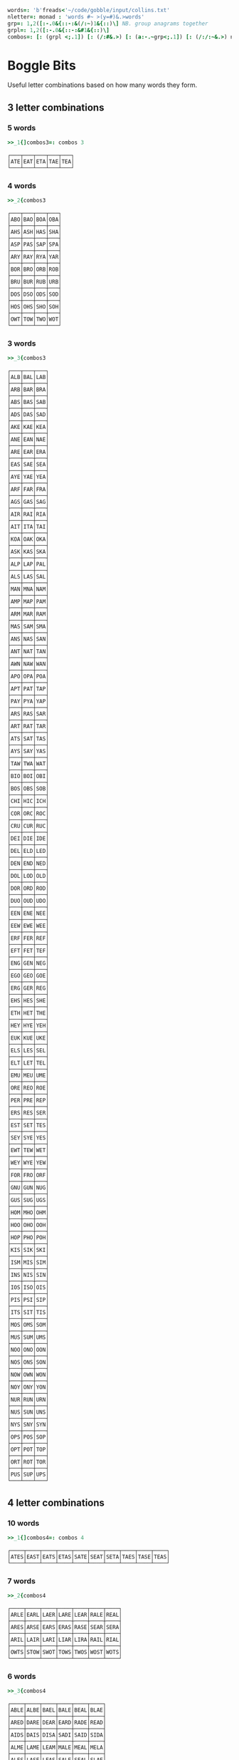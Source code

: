 
#+BEGIN_SRC j :session :exports both
words=: 'b'freads<'~/code/gobble/input/collins.txt'
nletter=: monad : 'words #~ >(y=#)&.>words'
grp=: 1,2([:-.0&{::-:&(/:~)1&{::)\] NB. group anagrams together
grpl=: 1,2([:-.0&{::-:&#1&{::)\]
combos=: [: (grpl <;.1]) [: (/:#&.>) [: (a:-.~grp<;.1]) [: (/:/:~&.>) nletter
#+END_SRC

#+RESULTS:

* Boggle Bits

Useful letter combinations based on how many words they form.

** 3 letter combinations

*** 5 words

#+BEGIN_SRC j :session :exports both
>>_1{]combos3=: combos 3
#+END_SRC

#+RESULTS:
: ┌───┬───┬───┬───┬───┐
: │ATE│EAT│ETA│TAE│TEA│
: └───┴───┴───┴───┴───┘

*** 4 words

#+BEGIN_SRC j :session :exports both
>>_2{combos3
#+END_SRC

#+RESULTS:
#+begin_example
┌───┬───┬───┬───┐
│ABO│BAO│BOA│OBA│
├───┼───┼───┼───┤
│AHS│ASH│HAS│SHA│
├───┼───┼───┼───┤
│ASP│PAS│SAP│SPA│
├───┼───┼───┼───┤
│ARY│RAY│RYA│YAR│
├───┼───┼───┼───┤
│BOR│BRO│ORB│ROB│
├───┼───┼───┼───┤
│BRU│BUR│RUB│URB│
├───┼───┼───┼───┤
│DOS│DSO│ODS│SOD│
├───┼───┼───┼───┤
│HOS│OHS│SHO│SOH│
├───┼───┼───┼───┤
│OWT│TOW│TWO│WOT│
└───┴───┴───┴───┘
#+end_example

*** 3 words

#+BEGIN_SRC j :session :exports both
>>_3{combos3
#+END_SRC

#+RESULTS:
#+begin_example
┌───┬───┬───┐
│ALB│BAL│LAB│
├───┼───┼───┤
│ARB│BAR│BRA│
├───┼───┼───┤
│ABS│BAS│SAB│
├───┼───┼───┤
│ADS│DAS│SAD│
├───┼───┼───┤
│AKE│KAE│KEA│
├───┼───┼───┤
│ANE│EAN│NAE│
├───┼───┼───┤
│ARE│EAR│ERA│
├───┼───┼───┤
│EAS│SAE│SEA│
├───┼───┼───┤
│AYE│YAE│YEA│
├───┼───┼───┤
│ARF│FAR│FRA│
├───┼───┼───┤
│AGS│GAS│SAG│
├───┼───┼───┤
│AIR│RAI│RIA│
├───┼───┼───┤
│AIT│ITA│TAI│
├───┼───┼───┤
│KOA│OAK│OKA│
├───┼───┼───┤
│ASK│KAS│SKA│
├───┼───┼───┤
│ALP│LAP│PAL│
├───┼───┼───┤
│ALS│LAS│SAL│
├───┼───┼───┤
│MAN│MNA│NAM│
├───┼───┼───┤
│AMP│MAP│PAM│
├───┼───┼───┤
│ARM│MAR│RAM│
├───┼───┼───┤
│MAS│SAM│SMA│
├───┼───┼───┤
│ANS│NAS│SAN│
├───┼───┼───┤
│ANT│NAT│TAN│
├───┼───┼───┤
│AWN│NAW│WAN│
├───┼───┼───┤
│APO│OPA│POA│
├───┼───┼───┤
│APT│PAT│TAP│
├───┼───┼───┤
│PAY│PYA│YAP│
├───┼───┼───┤
│ARS│RAS│SAR│
├───┼───┼───┤
│ART│RAT│TAR│
├───┼───┼───┤
│ATS│SAT│TAS│
├───┼───┼───┤
│AYS│SAY│YAS│
├───┼───┼───┤
│TAW│TWA│WAT│
├───┼───┼───┤
│BIO│BOI│OBI│
├───┼───┼───┤
│BOS│OBS│SOB│
├───┼───┼───┤
│CHI│HIC│ICH│
├───┼───┼───┤
│COR│ORC│ROC│
├───┼───┼───┤
│CRU│CUR│RUC│
├───┼───┼───┤
│DEI│DIE│IDE│
├───┼───┼───┤
│DEL│ELD│LED│
├───┼───┼───┤
│DEN│END│NED│
├───┼───┼───┤
│DOL│LOD│OLD│
├───┼───┼───┤
│DOR│ORD│ROD│
├───┼───┼───┤
│DUO│OUD│UDO│
├───┼───┼───┤
│EEN│ENE│NEE│
├───┼───┼───┤
│EEW│EWE│WEE│
├───┼───┼───┤
│ERF│FER│REF│
├───┼───┼───┤
│EFT│FET│TEF│
├───┼───┼───┤
│ENG│GEN│NEG│
├───┼───┼───┤
│EGO│GEO│GOE│
├───┼───┼───┤
│ERG│GER│REG│
├───┼───┼───┤
│EHS│HES│SHE│
├───┼───┼───┤
│ETH│HET│THE│
├───┼───┼───┤
│HEY│HYE│YEH│
├───┼───┼───┤
│EUK│KUE│UKE│
├───┼───┼───┤
│ELS│LES│SEL│
├───┼───┼───┤
│ELT│LET│TEL│
├───┼───┼───┤
│EMU│MEU│UME│
├───┼───┼───┤
│ORE│REO│ROE│
├───┼───┼───┤
│PER│PRE│REP│
├───┼───┼───┤
│ERS│RES│SER│
├───┼───┼───┤
│EST│SET│TES│
├───┼───┼───┤
│SEY│SYE│YES│
├───┼───┼───┤
│EWT│TEW│WET│
├───┼───┼───┤
│WEY│WYE│YEW│
├───┼───┼───┤
│FOR│FRO│ORF│
├───┼───┼───┤
│GNU│GUN│NUG│
├───┼───┼───┤
│GUS│SUG│UGS│
├───┼───┼───┤
│HOM│MHO│OHM│
├───┼───┼───┤
│HOO│OHO│OOH│
├───┼───┼───┤
│HOP│PHO│POH│
├───┼───┼───┤
│KIS│SIK│SKI│
├───┼───┼───┤
│ISM│MIS│SIM│
├───┼───┼───┤
│INS│NIS│SIN│
├───┼───┼───┤
│IOS│ISO│OIS│
├───┼───┼───┤
│PIS│PSI│SIP│
├───┼───┼───┤
│ITS│SIT│TIS│
├───┼───┼───┤
│MOS│OMS│SOM│
├───┼───┼───┤
│MUS│SUM│UMS│
├───┼───┼───┤
│NOO│ONO│OON│
├───┼───┼───┤
│NOS│ONS│SON│
├───┼───┼───┤
│NOW│OWN│WON│
├───┼───┼───┤
│NOY│ONY│YON│
├───┼───┼───┤
│NUR│RUN│URN│
├───┼───┼───┤
│NUS│SUN│UNS│
├───┼───┼───┤
│NYS│SNY│SYN│
├───┼───┼───┤
│OPS│POS│SOP│
├───┼───┼───┤
│OPT│POT│TOP│
├───┼───┼───┤
│ORT│ROT│TOR│
├───┼───┼───┤
│PUS│SUP│UPS│
└───┴───┴───┘
#+end_example

** 4 letter combinations

*** 10 words

#+BEGIN_SRC j :session :exports both
>>_1{]combos4=: combos 4
#+END_SRC

#+RESULTS:
: ┌────┬────┬────┬────┬────┬────┬────┬────┬────┬────┐
: │ATES│EAST│EATS│ETAS│SATE│SEAT│SETA│TAES│TASE│TEAS│
: └────┴────┴────┴────┴────┴────┴────┴────┴────┴────┘

*** 7 words

#+BEGIN_SRC j :session :exports both
>>_2{combos4
#+END_SRC

#+RESULTS:
: ┌────┬────┬────┬────┬────┬────┬────┐
: │ARLE│EARL│LAER│LARE│LEAR│RALE│REAL│
: ├────┼────┼────┼────┼────┼────┼────┤
: │ARES│ARSE│EARS│ERAS│RASE│SEAR│SERA│
: ├────┼────┼────┼────┼────┼────┼────┤
: │ARIL│LAIR│LARI│LIAR│LIRA│RAIL│RIAL│
: ├────┼────┼────┼────┼────┼────┼────┤
: │OWTS│STOW│SWOT│TOWS│TWOS│WOST│WOTS│
: └────┴────┴────┴────┴────┴────┴────┘

*** 6 words

#+BEGIN_SRC j :session :exports both
>>_3{combos4
#+END_SRC

#+RESULTS:
#+begin_example
┌────┬────┬────┬────┬────┬────┐
│ABLE│ALBE│BAEL│BALE│BEAL│BLAE│
├────┼────┼────┼────┼────┼────┤
│ARED│DARE│DEAR│EARD│RADE│READ│
├────┼────┼────┼────┼────┼────┤
│AIDS│DAIS│DISA│SADI│SAID│SIDA│
├────┼────┼────┼────┼────┼────┤
│ALME│LAME│LEAM│MALE│MEAL│MELA│
├────┼────┼────┼────┼────┼────┤
│ALES│LASE│LEAS│SALE│SEAL│SLAE│
├────┼────┼────┼────┼────┼────┤
│LATE│LEAT│TAEL│TALE│TEAL│TELA│
├────┼────┼────┼────┼────┼────┤
│AVEL│LAVE│LEVA│VALE│VEAL│VELA│
├────┼────┼────┼────┼────┼────┤
│AMES│MAES│MASE│MESA│SAME│SEAM│
├────┼────┼────┼────┼────┼────┤
│ANES│EANS│NAES│SANE│SEAN│SENA│
├────┼────┼────┼────┼────┼────┤
│AIRS│ARIS│RAIS│RIAS│SAIR│SARI│
├────┼────┼────┼────┼────┼────┤
│APTS│PAST│PATS│SPAT│STAP│TAPS│
├────┼────┼────┼────┼────┼────┤
│ARTS│RAST│RATS│STAR│TARS│TSAR│
├────┼────┼────┼────┼────┼────┤
│STAW│SWAT│TAWS│TWAS│WAST│WATS│
├────┼────┼────┼────┼────┼────┤
│DEER│DERE│DREE│ERED│REDE│REED│
├────┼────┼────┼────┼────┼────┤
│DEIL│DELI│DIEL│EILD│IDLE│LIED│
├────┼────┼────┼────┼────┼────┤
│DERO│DOER│DORE│REDO│RODE│ROED│
├────┼────┼────┼────┼────┼────┤
│EELS│ELSE│LEES│SEEL│SELE│SLEE│
├────┼────┼────┼────┼────┼────┤
│EMES│MEES│MESE│SEEM│SEME│SMEE│
├────┼────┼────┼────┼────┼────┤
│ENTS│NEST│NETS│SENT│STEN│TENS│
├────┼────┼────┼────┼────┼────┤
│EROS│ORES│REOS│ROES│ROSE│SORE│
├────┼────┼────┼────┼────┼────┤
│RUES│RUSE│SUER│SURE│URES│USER│
├────┼────┼────┼────┼────┼────┤
│HOPS│PHOS│POHS│POSH│SHOP│SOPH│
├────┼────┼────┼────┼────┼────┤
│OPTS│POST│POTS│SPOT│STOP│TOPS│
└────┴────┴────┴────┴────┴────┘
#+end_example

** 5 letter combinations

*** 13 words

#+BEGIN_SRC j :session :exports both
>>_1{]combos5=: combos 5
#+END_SRC

#+RESULTS:
: ┌─────┬─────┬─────┬─────┬─────┬─────┬─────┬─────┬─────┬─────┬─────┬─────┬─────┐
: │APERS│APRES│ASPER│PARES│PARSE│PEARS│PRASE│PRESA│RAPES│REAPS│SPAER│SPARE│SPEAR│
: ├─────┼─────┼─────┼─────┼─────┼─────┼─────┼─────┼─────┼─────┼─────┼─────┼─────┤
: │ARETS│ASTER│EARST│RATES│REAST│RESAT│STARE│STEAR│STRAE│TARES│TASER│TEARS│TERAS│
: └─────┴─────┴─────┴─────┴─────┴─────┴─────┴─────┴─────┴─────┴─────┴─────┴─────┘

*** 12 words

#+BEGIN_SRC j :session :exports both
>>_2{combos5
#+END_SRC

#+RESULTS:
: ┌─────┬─────┬─────┬─────┬─────┬─────┬─────┬─────┬─────┬─────┬─────┬─────┐
: │LEAST│LEATS│SALET│SETAL│SLATE│STALE│STEAL│STELA│TAELS│TALES│TEALS│TESLA│
: └─────┴─────┴─────┴─────┴─────┴─────┴─────┴─────┴─────┴─────┴─────┴─────┘

*** 10 words

#+BEGIN_SRC j :session :exports both
>>_3{combos5
#+END_SRC

#+RESULTS:
: ┌─────┬─────┬─────┬─────┬─────┬─────┬─────┬─────┬─────┬─────┐
: │LAPSE│LEAPS│PALES│PEALS│PELAS│PLEAS│SALEP│SEPAL│SPALE│SPEAL│
: ├─────┼─────┼─────┼─────┼─────┼─────┼─────┼─────┼─────┼─────┤
: │DEILS│DELIS│DIELS│EILDS│IDLES│ISLED│SIDLE│SIELD│SILED│SLIDE│
: ├─────┼─────┼─────┼─────┼─────┼─────┼─────┼─────┼─────┼─────┤
: │DEROS│DOERS│DORES│DORSE│DOSER│REDOS│RESOD│RODES│ROSED│SORED│
: └─────┴─────┴─────┴─────┴─────┴─────┴─────┴─────┴─────┴─────┘

#+BEGIN_SRC j :session :exports both
>>_4{combos5
#+END_SRC

*** 9 words

#+RESULTS:
#+begin_example
┌─────┬─────┬─────┬─────┬─────┬─────┬─────┬─────┬─────┐
│ACERS│ACRES│CARES│CARSE│ESCAR│RACES│SCARE│SCRAE│SERAC│
├─────┼─────┼─────┼─────┼─────┼─────┼─────┼─────┼─────┤
│ARLES│EARLS│LAERS│LARES│LASER│LEARS│RALES│REALS│SERAL│
├─────┼─────┼─────┼─────┼─────┼─────┼─────┼─────┼─────┤
│AVELS│LAVES│LEVAS│SALVE│SELVA│SLAVE│VALES│VALSE│VEALS│
├─────┼─────┼─────┼─────┼─────┼─────┼─────┼─────┼─────┤
│AIRTS│ARTIS│ASTIR│RAITS│SITAR│STAIR│STRIA│TARSI│TIARS│
├─────┼─────┼─────┼─────┼─────┼─────┼─────┼─────┼─────┤
│ESTER│REEST│RESET│STEER│STERE│TEERS│TERES│TERSE│TREES│
├─────┼─────┼─────┼─────┼─────┼─────┼─────┼─────┼─────┤
│EPRIS│PERIS│PIERS│PRIES│PRISE│RIPES│SPEIR│SPIER│SPIRE│
├─────┼─────┼─────┼─────┼─────┼─────┼─────┼─────┼─────┤
│RIOTS│ROIST│ROSIT│ROSTI│ROTIS│TIROS│TORSI│TRIOS│TROIS│
└─────┴─────┴─────┴─────┴─────┴─────┴─────┴─────┴─────┘
#+end_example

*** 8 words

#+BEGIN_SRC j :session :exports both
>>_5{combos5
#+END_SRC

#+RESULTS:
#+begin_example
┌─────┬─────┬─────┬─────┬─────┬─────┬─────┬─────┐
│ABETS│BASTE│BATES│BEAST│BEATS│BESAT│BETAS│TABES│
├─────┼─────┼─────┼─────┼─────┼─────┼─────┼─────┤
│ALMES│LAMES│LEAMS│MALES│MEALS│MELAS│MESAL│SAMEL│
├─────┼─────┼─────┼─────┼─────┼─────┼─────┼─────┤
│LEAPT│LEPTA│PALET│PELTA│PETAL│PLATE│PLEAT│TEPAL│
├─────┼─────┼─────┼─────┼─────┼─────┼─────┼─────┤
│AMENS│MANES│MANSE│MEANS│MENSA│NAMES│NEMAS│SAMEN│
├─────┼─────┼─────┼─────┼─────┼─────┼─────┼─────┤
│ASPEN│NAPES│NEAPS│PANES│PEANS│SNEAP│SPANE│SPEAN│
├─────┼─────┼─────┼─────┼─────┼─────┼─────┼─────┤
│APERT│APTER│PATER│PEART│PETAR│PRATE│TAPER│TRAPE│
├─────┼─────┼─────┼─────┼─────┼─────┼─────┼─────┤
│PASTE│PATES│PEATS│SEPTA│SPATE│SPEAT│TAPES│TEPAS│
├─────┼─────┼─────┼─────┼─────┼─────┼─────┼─────┤
│ANTIS│NATIS│SAINT│SATIN│STAIN│TAINS│TIANS│TINAS│
├─────┼─────┼─────┼─────┼─────┼─────┼─────┼─────┤
│HEROS│HOERS│HORSE│HOSER│ROHES│SHERO│SHOER│SHORE│
├─────┼─────┼─────┼─────┼─────┼─────┼─────┼─────┤
│INSET│NEIST│NITES│SENTI│SIENT│STEIN│TEINS│TINES│
└─────┴─────┴─────┴─────┴─────┴─────┴─────┴─────┘
#+end_example
